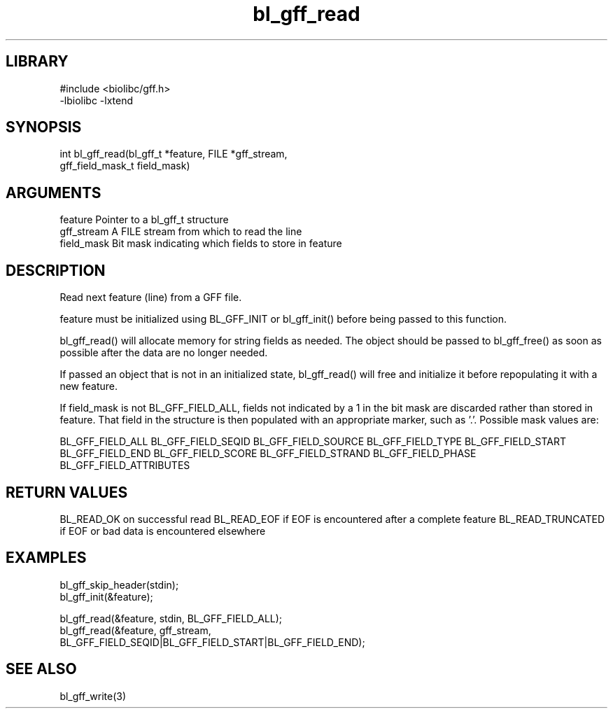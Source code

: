 \" Generated by c2man from bl_gff_read.c
.TH bl_gff_read 3

.SH LIBRARY
\" Indicate #includes, library name, -L and -l flags
.nf
.na
#include <biolibc/gff.h>
-lbiolibc -lxtend
.ad
.fi

\" Convention:
\" Underline anything that is typed verbatim - commands, etc.
.SH SYNOPSIS
.PP
.nf
.na
int     bl_gff_read(bl_gff_t *feature, FILE *gff_stream,
gff_field_mask_t field_mask)
.ad
.fi

.SH ARGUMENTS
.nf
.na
feature         Pointer to a bl_gff_t structure
gff_stream      A FILE stream from which to read the line
field_mask      Bit mask indicating which fields to store in feature
.ad
.fi

.SH DESCRIPTION

Read next feature (line) from a GFF file.

feature must be initialized using BL_GFF_INIT or bl_gff_init()
before being passed to this function.

bl_gff_read() will allocate memory for string fields as needed.
The object should be passed to bl_gff_free() as soon as possible
after the data are no longer needed.

If passed an object that is not in an initialized state,
bl_gff_read() will free and initialize it before repopulating it
with a new feature.

If field_mask is not BL_GFF_FIELD_ALL, fields not indicated by a 1
in the bit mask are discarded rather than stored in feature.
That field in the structure is then populated with an appropriate
marker, such as '.'.  Possible mask values are:

BL_GFF_FIELD_ALL
BL_GFF_FIELD_SEQID
BL_GFF_FIELD_SOURCE
BL_GFF_FIELD_TYPE
BL_GFF_FIELD_START
BL_GFF_FIELD_END
BL_GFF_FIELD_SCORE
BL_GFF_FIELD_STRAND
BL_GFF_FIELD_PHASE
BL_GFF_FIELD_ATTRIBUTES

.SH RETURN VALUES

BL_READ_OK on successful read
BL_READ_EOF if EOF is encountered after a complete feature
BL_READ_TRUNCATED if EOF or bad data is encountered elsewhere

.SH EXAMPLES
.nf
.na

bl_gff_skip_header(stdin);
bl_gff_init(&feature);

bl_gff_read(&feature, stdin, BL_GFF_FIELD_ALL);
bl_gff_read(&feature, gff_stream,
    BL_GFF_FIELD_SEQID|BL_GFF_FIELD_START|BL_GFF_FIELD_END);
.ad
.fi

.SH SEE ALSO

bl_gff_write(3)

